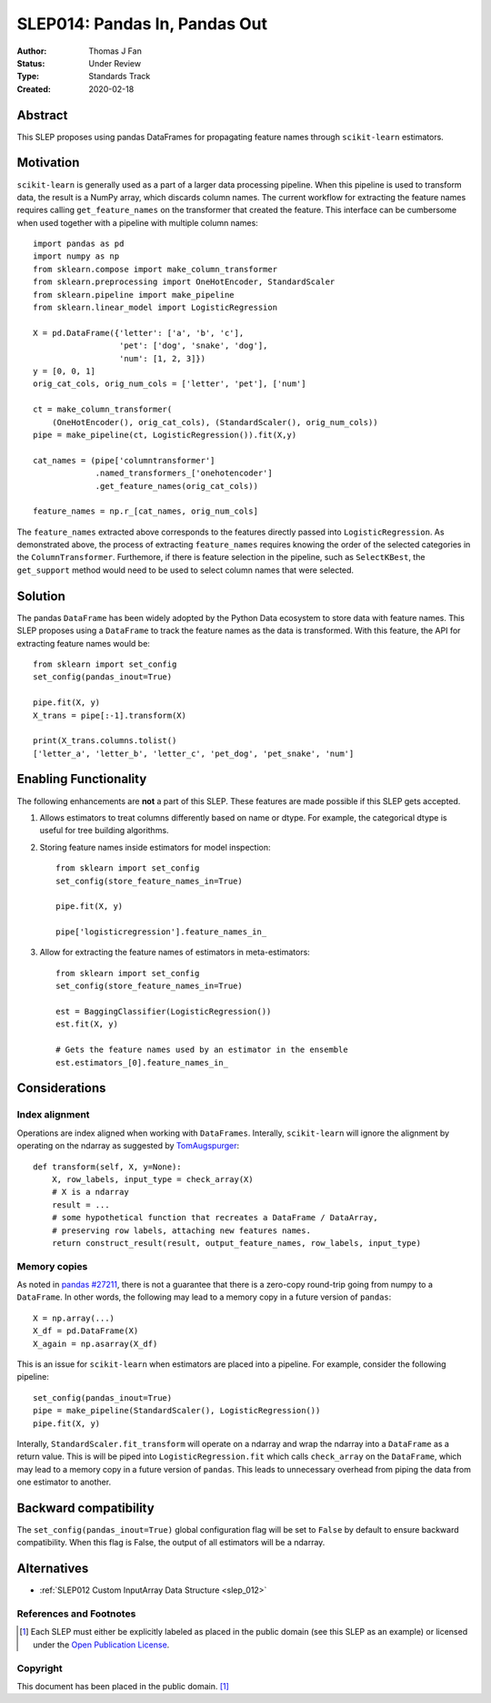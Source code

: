 .. _slep_014:

==============================
SLEP014: Pandas In, Pandas Out
==============================

:Author: Thomas J Fan
:Status: Under Review
:Type: Standards Track
:Created: 2020-02-18

Abstract
########

This SLEP proposes using pandas DataFrames for propagating feature names
through ``scikit-learn`` estimators.

Motivation
##########

``scikit-learn`` is generally used as a part of a larger data processing
pipeline. When this pipeline is used to transform data, the result is a
NumPy array, which discards column names. The current workflow for
extracting the feature names requires calling ``get_feature_names`` on the
transformer that created the feature. This interface can be cumbersome when used
together with a pipeline with multiple column names::

    import pandas as pd
    import numpy as np
    from sklearn.compose import make_column_transformer
    from sklearn.preprocessing import OneHotEncoder, StandardScaler
    from sklearn.pipeline import make_pipeline
    from sklearn.linear_model import LogisticRegression

    X = pd.DataFrame({'letter': ['a', 'b', 'c'], 
                      'pet': ['dog', 'snake', 'dog'],
                      'num': [1, 2, 3]})
    y = [0, 0, 1]
    orig_cat_cols, orig_num_cols = ['letter', 'pet'], ['num']

    ct = make_column_transformer(
        (OneHotEncoder(), orig_cat_cols), (StandardScaler(), orig_num_cols))
    pipe = make_pipeline(ct, LogisticRegression()).fit(X,y)

    cat_names = (pipe['columntransformer']
                 .named_transformers_['onehotencoder']
                 .get_feature_names(orig_cat_cols))

    feature_names = np.r_[cat_names, orig_num_cols]

The ``feature_names`` extracted above corresponds to the features directly
passed into ``LogisticRegression``. As demonstrated above, the process of
extracting ``feature_names`` requires knowing the order of the selected
categories in the ``ColumnTransformer``. Furthemore, if there is feature
selection in the pipeline, such as ``SelectKBest``, the ``get_support`` method
would need to be used to select column names that were selected.

Solution
########

The pandas ``DataFrame`` has been widely adopted by the Python Data ecosystem to
store data with feature names. This SLEP proposes using a ``DataFrame`` to
track the feature names as the data is transformed. With this feature, the
API for extracting feature names would be::

    from sklearn import set_config
    set_config(pandas_inout=True)

    pipe.fit(X, y)
    X_trans = pipe[:-1].transform(X)

    print(X_trans.columns.tolist()
    ['letter_a', 'letter_b', 'letter_c', 'pet_dog', 'pet_snake', 'num']

Enabling Functionality
######################

The following enhancements are **not** a part of this SLEP. These features are
made possible if this SLEP gets accepted.

1. Allows estimators to treat columns differently based on name or dtype. For
   example, the categorical dtype is useful for tree building algorithms.

2. Storing feature names inside estimators for model inspection::

    from sklearn import set_config
    set_config(store_feature_names_in=True)

    pipe.fit(X, y)

    pipe['logisticregression'].feature_names_in_

3. Allow for extracting the feature names of estimators in meta-estimators::

    from sklearn import set_config
    set_config(store_feature_names_in=True)

    est = BaggingClassifier(LogisticRegression())
    est.fit(X, y)

    # Gets the feature names used by an estimator in the ensemble
    est.estimators_[0].feature_names_in_

Considerations
##############

Index alignment
---------------

Operations are index aligned when working with ``DataFrames``. Interally,
``scikit-learn`` will ignore the alignment by operating on the ndarray as
suggested by `TomAugspurger <https://github.com/scikit-learn/enhancement_proposals/pull/25#issuecomment-573859151>`_::

    def transform(self, X, y=None):
        X, row_labels, input_type = check_array(X)
        # X is a ndarray
        result = ...
        # some hypothetical function that recreates a DataFrame / DataArray,
        # preserving row labels, attaching new features names.
        return construct_result(result, output_feature_names, row_labels, input_type)

Memory copies
-------------

As noted in `pandas #27211 <https://github.com/pandas-dev/pandas/issues/27211>`_,
there is not a guarantee that there is a zero-copy round-trip going from numpy
to a ``DataFrame``. In other words, the following may lead to a memory copy in
a future version of ``pandas``::

    X = np.array(...)
    X_df = pd.DataFrame(X)
    X_again = np.asarray(X_df)

This is an issue for ``scikit-learn`` when estimators are placed into a
pipeline. For example, consider the following pipeline::

    set_config(pandas_inout=True)
    pipe = make_pipeline(StandardScaler(), LogisticRegression())
    pipe.fit(X, y)

Interally, ``StandardScaler.fit_transform`` will operate on a ndarray and
wrap the ndarray into a ``DataFrame`` as a return value. This is will be
piped into ``LogisticRegression.fit`` which calls ``check_array`` on the
``DataFrame``, which may lead to a memory copy in a future version of
``pandas``. This leads to unnecessary overhead from piping the data from one
estimator to another.

Backward compatibility
######################

The ``set_config(pandas_inout=True)`` global configuration flag will be set to
``False`` by default to ensure backward compatibility. When this flag is False,
the output of all estimators will be a ndarray.

Alternatives
############

- :ref:`SLEP012 Custom InputArray Data Structure <slep_012>`

References and Footnotes
------------------------

.. [1] Each SLEP must either be explicitly labeled as placed in the public
   domain (see this SLEP as an example) or licensed under the `Open
   Publication License`_.

.. _Open Publication License: https://www.opencontent.org/openpub/


Copyright
---------

This document has been placed in the public domain. [1]_
